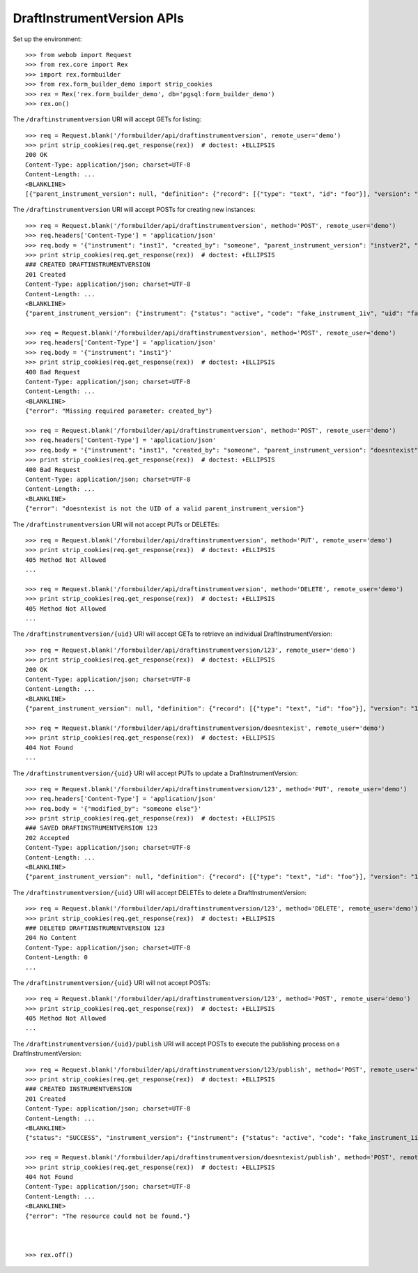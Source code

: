 ***************************
DraftInstrumentVersion APIs
***************************

.. contents:: Table of Contents


Set up the environment::

    >>> from webob import Request
    >>> from rex.core import Rex
    >>> import rex.formbuilder
    >>> from rex.form_builder_demo import strip_cookies
    >>> rex = Rex('rex.form_builder_demo', db='pgsql:form_builder_demo')
    >>> rex.on()


The ``/draftinstrumentversion`` URI will accept GETs for listing::

    >>> req = Request.blank('/formbuilder/api/draftinstrumentversion', remote_user='demo')
    >>> print strip_cookies(req.get_response(rex))  # doctest: +ELLIPSIS
    200 OK
    Content-Type: application/json; charset=UTF-8
    Content-Length: ...
    <BLANKLINE>
    [{"parent_instrument_version": null, "definition": {"record": [{"type": "text", "id": "foo"}], "version": "1.0", "id": "urn:some-instrument", "title": "Some Fake Instrument"}, "modified_by": "some_person", "uid": "fake_draft_instrument_version_1", "date_modified": "2014-05-22T00:00:00.000Z", "created_by": "some_person", "instrument": {"status": "active", "code": "fake_instrument_1div", "uid": "fake_instrument_1div", "title": "Title for fake_instrument_1div"}, "date_created": "2014-05-22T00:00:00.000Z"}, {"parent_instrument_version": null, "definition": {"record": [{"type": "text", "id": "foo"}], "version": "1.0", "id": "urn:some-instrument", "title": "Some Fake Instrument"}, "modified_by": "some_person", "uid": "fake_draft_instrument_version_2", "date_modified": "2014-05-22T00:00:00.000Z", "created_by": "some_person", "instrument": {"status": "active", "code": "fake_instrument_2div", "uid": "fake_instrument_2div", "title": "Title for fake_instrument_2div"}, "date_created": "2014-05-22T00:00:00.000Z"}]


The ``/draftinstrumentversion`` URI will accept POSTs for creating new
instances::

    >>> req = Request.blank('/formbuilder/api/draftinstrumentversion', method='POST', remote_user='demo')
    >>> req.headers['Content-Type'] = 'application/json'
    >>> req.body = '{"instrument": "inst1", "created_by": "someone", "parent_instrument_version": "instver2", "definition": {"record": [{"type": "text", "id": "baz"}], "version": "1.0", "id": "urn:new-instrument", "title": "My New Instrument"}}'
    >>> print strip_cookies(req.get_response(rex))  # doctest: +ELLIPSIS
    ### CREATED DRAFTINSTRUMENTVERSION
    201 Created
    Content-Type: application/json; charset=UTF-8
    Content-Length: ...
    <BLANKLINE>
    {"parent_instrument_version": {"instrument": {"status": "active", "code": "fake_instrument_1iv", "uid": "fake_instrument_1iv", "title": "Title for fake_instrument_1iv"}, "published_by": "someone", "version": 1, "uid": "instver2", "date_published": "2014-05-22T00:00:00.000Z"}, "definition": {"record": [{"type": "text", "id": "baz"}], "version": "1.0", "id": "urn:new-instrument", "title": "My New Instrument"}, "modified_by": "someone", "uid": "new_draft_instrument_version_1", "date_modified": "2014-05-22T00:00:00.000Z", "created_by": "someone", "instrument": {"status": "active", "code": "inst1", "uid": "inst1", "title": "Title for inst1"}, "date_created": "2014-05-22T00:00:00.000Z"}

    >>> req = Request.blank('/formbuilder/api/draftinstrumentversion', method='POST', remote_user='demo')
    >>> req.headers['Content-Type'] = 'application/json'
    >>> req.body = '{"instrument": "inst1"}'
    >>> print strip_cookies(req.get_response(rex))  # doctest: +ELLIPSIS
    400 Bad Request
    Content-Type: application/json; charset=UTF-8
    Content-Length: ...
    <BLANKLINE>
    {"error": "Missing required parameter: created_by"}

    >>> req = Request.blank('/formbuilder/api/draftinstrumentversion', method='POST', remote_user='demo')
    >>> req.headers['Content-Type'] = 'application/json'
    >>> req.body = '{"instrument": "inst1", "created_by": "someone", "parent_instrument_version": "doesntexist"}'
    >>> print strip_cookies(req.get_response(rex))  # doctest: +ELLIPSIS
    400 Bad Request
    Content-Type: application/json; charset=UTF-8
    Content-Length: ...
    <BLANKLINE>
    {"error": "doesntexist is not the UID of a valid parent_instrument_version"}


The ``/draftinstrumentversion`` URI will not accept PUTs or DELETEs::

    >>> req = Request.blank('/formbuilder/api/draftinstrumentversion', method='PUT', remote_user='demo')
    >>> print strip_cookies(req.get_response(rex))  # doctest: +ELLIPSIS
    405 Method Not Allowed
    ...

    >>> req = Request.blank('/formbuilder/api/draftinstrumentversion', method='DELETE', remote_user='demo')
    >>> print strip_cookies(req.get_response(rex))  # doctest: +ELLIPSIS
    405 Method Not Allowed
    ...


The ``/draftinstrumentversion/{uid}`` URI will accept GETs to retrieve an
individual DraftInstrumentVersion::

    >>> req = Request.blank('/formbuilder/api/draftinstrumentversion/123', remote_user='demo')
    >>> print strip_cookies(req.get_response(rex))  # doctest: +ELLIPSIS
    200 OK
    Content-Type: application/json; charset=UTF-8
    Content-Length: ...
    <BLANKLINE>
    {"parent_instrument_version": null, "definition": {"record": [{"type": "text", "id": "foo"}], "version": "1.0", "id": "urn:some-instrument", "title": "Some Fake Instrument"}, "modified_by": "some_person", "uid": "123", "date_modified": "2014-05-22T00:00:00.000Z", "created_by": "some_person", "instrument": {"status": "active", "code": "fake_instrument_1iv", "uid": "fake_instrument_1iv", "title": "Title for fake_instrument_1iv"}, "date_created": "2014-05-22T00:00:00.000Z"}

    >>> req = Request.blank('/formbuilder/api/draftinstrumentversion/doesntexist', remote_user='demo')
    >>> print strip_cookies(req.get_response(rex))  # doctest: +ELLIPSIS
    404 Not Found
    ...


The ``/draftinstrumentversion/{uid}`` URI will accept PUTs to update a
DraftInstrumentVersion::

    >>> req = Request.blank('/formbuilder/api/draftinstrumentversion/123', method='PUT', remote_user='demo')
    >>> req.headers['Content-Type'] = 'application/json'
    >>> req.body = '{"modified_by": "someone else"}'
    >>> print strip_cookies(req.get_response(rex))  # doctest: +ELLIPSIS
    ### SAVED DRAFTINSTRUMENTVERSION 123
    202 Accepted
    Content-Type: application/json; charset=UTF-8
    Content-Length: ...
    <BLANKLINE>
    {"parent_instrument_version": null, "definition": {"record": [{"type": "text", "id": "foo"}], "version": "1.0", "id": "urn:some-instrument", "title": "Some Fake Instrument"}, "modified_by": "someone else", "uid": "123", "date_modified": "2014-05-22T00:00:00.000Z", "created_by": "some_person", "instrument": {"status": "active", "code": "fake_instrument_1iv", "uid": "fake_instrument_1iv", "title": "Title for fake_instrument_1iv"}, "date_created": "2014-05-22T00:00:00.000Z"}


The ``/draftinstrumentversion/{uid}`` URI will accept DELETEs to delete a
DraftInstrumentVersion::

    >>> req = Request.blank('/formbuilder/api/draftinstrumentversion/123', method='DELETE', remote_user='demo')
    >>> print strip_cookies(req.get_response(rex))  # doctest: +ELLIPSIS
    ### DELETED DRAFTINSTRUMENTVERSION 123
    204 No Content
    Content-Type: application/json; charset=UTF-8
    Content-Length: 0
    ...


The ``/draftinstrumentversion/{uid}`` URI will not accept POSTs::

    >>> req = Request.blank('/formbuilder/api/draftinstrumentversion/123', method='POST', remote_user='demo')
    >>> print strip_cookies(req.get_response(rex))  # doctest: +ELLIPSIS
    405 Method Not Allowed
    ...


The ``/draftinstrumentversion/{uid}/publish`` URI will accept POSTs to execute
the publishing process on a DraftInstrumentVersion::

    >>> req = Request.blank('/formbuilder/api/draftinstrumentversion/123/publish', method='POST', remote_user='demo')
    >>> print strip_cookies(req.get_response(rex))  # doctest: +ELLIPSIS
    ### CREATED INSTRUMENTVERSION
    201 Created
    Content-Type: application/json; charset=UTF-8
    Content-Length: ...
    <BLANKLINE>
    {"status": "SUCCESS", "instrument_version": {"instrument": {"status": "active", "code": "fake_instrument_1iv", "uid": "fake_instrument_1iv", "title": "Title for fake_instrument_1iv"}, "published_by": "demo", "version": 1, "uid": "new_instrument_version_1", "date_published": "2014-05-22T00:00:00.000Z"}}

    >>> req = Request.blank('/formbuilder/api/draftinstrumentversion/doesntexist/publish', method='POST', remote_user='demo')
    >>> print strip_cookies(req.get_response(rex))  # doctest: +ELLIPSIS
    404 Not Found
    Content-Type: application/json; charset=UTF-8
    Content-Length: ...
    <BLANKLINE>
    {"error": "The resource could not be found."}



    >>> rex.off()

